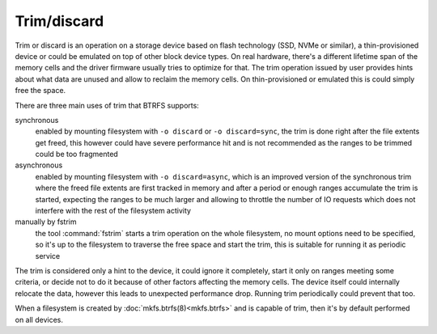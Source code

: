 Trim/discard
============

Trim or discard is an operation on a storage device based on flash technology
(SSD, NVMe or similar), a thin-provisioned device or could be emulated on top
of other block device types. On real hardware, there's a different lifetime
span of the memory cells and the driver firmware usually tries to optimize for
that. The trim operation issued by user provides hints about what data are
unused and allow to reclaim the memory cells. On thin-provisioned or emulated
this is could simply free the space.

There are three main uses of trim that BTRFS supports:

synchronous
        enabled by mounting filesystem with ``-o discard`` or ``-o
        discard=sync``, the trim is done right after the file extents get freed,
        this however could have severe performance hit and is not recommended
        as the ranges to be trimmed could be too fragmented

asynchronous
        enabled by mounting filesystem with ``-o discard=async``, which is an
        improved version of the synchronous trim where the freed file extents
        are first tracked in memory and after a period or enough ranges accumulate
        the trim is started, expecting the ranges to be much larger and
        allowing to throttle the number of IO requests which does not interfere
        with the rest of the filesystem activity

manually by fstrim
        the tool :command:`fstrim` starts a trim operation on the whole filesystem, no
        mount options need to be specified, so it's up to the filesystem to
        traverse the free space and start the trim, this is suitable for running
        it as periodic service

The trim is considered only a hint to the device, it could ignore it completely,
start it only on ranges meeting some criteria, or decide not to do it because of
other factors affecting the memory cells. The device itself could internally
relocate the data, however this leads to unexpected performance drop. Running
trim periodically could prevent that too.

When a filesystem is created by :doc:`mkfs.btrfs(8)<mkfs.btrfs>` and is capable
of trim, then it's by default performed on all devices.
